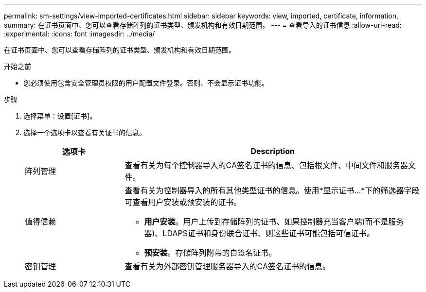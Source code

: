 ---
permalink: sm-settings/view-imported-certificates.html 
sidebar: sidebar 
keywords: view, imported, certificate, information, 
summary: 在证书页面中、您可以查看存储阵列的证书类型、颁发机构和有效日期范围。 
---
= 查看导入的证书信息
:allow-uri-read: 
:experimental: 
:icons: font
:imagesdir: ../media/


[role="lead"]
在证书页面中、您可以查看存储阵列的证书类型、颁发机构和有效日期范围。

.开始之前
* 您必须使用包含安全管理员权限的用户配置文件登录。否则、不会显示证书功能。


.步骤
. 选择菜单：设置[证书]。
. 选择一个选项卡以查看有关证书的信息。
+
[cols="1a,3a"]
|===
| 选项卡 | Description 


 a| 
阵列管理
 a| 
查看有关为每个控制器导入的CA签名证书的信息、包括根文件、中间文件和服务器文件。



 a| 
值得信赖
 a| 
查看有关为控制器导入的所有其他类型证书的信息。使用*显示证书...*下的筛选器字段可查看用户安装或预安装的证书。

** *用户安装*。用户上传到存储阵列的证书、如果控制器充当客户端(而不是服务器)、LDAPS证书和身份联合证书、则这些证书可能包括可信证书。
** *预安装*。存储阵列附带的自签名证书。




 a| 
密钥管理
 a| 
查看有关为外部密钥管理服务器导入的CA签名证书的信息。

|===

